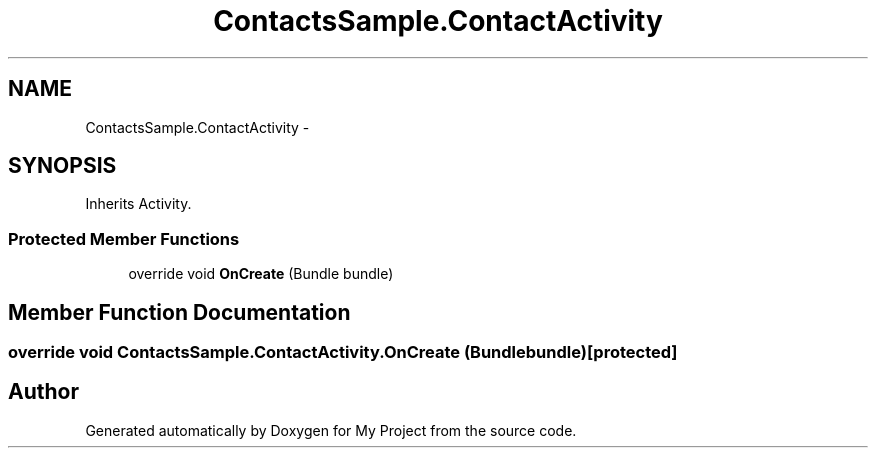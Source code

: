 .TH "ContactsSample.ContactActivity" 3 "Tue Jul 1 2014" "My Project" \" -*- nroff -*-
.ad l
.nh
.SH NAME
ContactsSample.ContactActivity \- 
.SH SYNOPSIS
.br
.PP
.PP
Inherits Activity\&.
.SS "Protected Member Functions"

.in +1c
.ti -1c
.RI "override void \fBOnCreate\fP (Bundle bundle)"
.br
.in -1c
.SH "Member Function Documentation"
.PP 
.SS "override void ContactsSample\&.ContactActivity\&.OnCreate (Bundlebundle)\fC [protected]\fP"


.SH "Author"
.PP 
Generated automatically by Doxygen for My Project from the source code\&.
